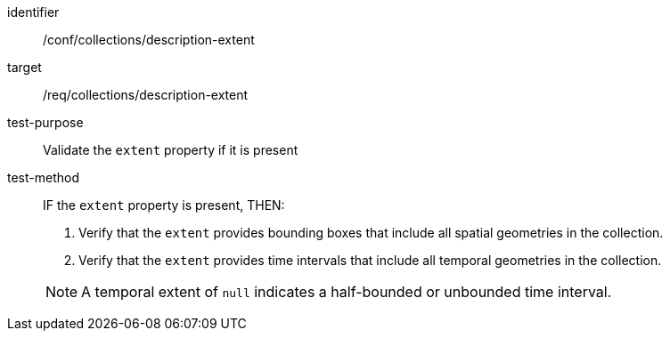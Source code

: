 [[ats_collections_description-extent]]
[abstract_test]
====
[%metadata]
identifier:: /conf/collections/description-extent
target:: /req/collections/description-extent
test-purpose:: Validate the `extent` property if it is present
test-method::
+
--
IF the `extent` property is present, THEN:

. Verify that the `extent` provides bounding boxes that include all spatial geometries in the collection.
. Verify that the `extent` provides time intervals that include all temporal geometries in the collection.

NOTE: A temporal extent of `null` indicates a half-bounded or unbounded time interval.
--
====
